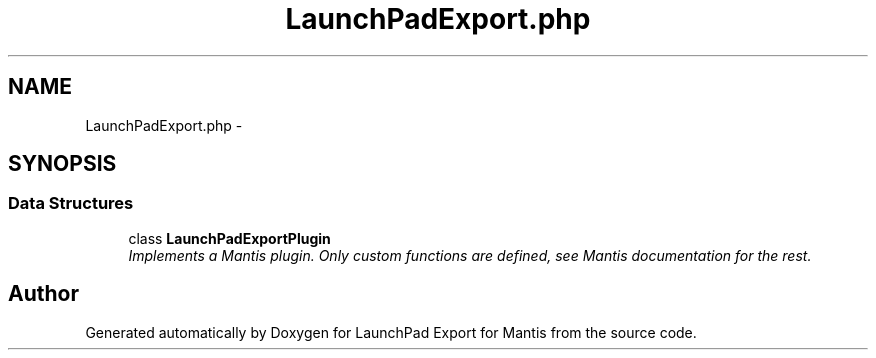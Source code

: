 .TH "LaunchPadExport.php" 3 "Tue Nov 29 2011" "Version 2.0" "LaunchPad Export for Mantis" \" -*- nroff -*-
.ad l
.nh
.SH NAME
LaunchPadExport.php \- 
.SH SYNOPSIS
.br
.PP
.SS "Data Structures"

.in +1c
.ti -1c
.RI "class \fBLaunchPadExportPlugin\fP"
.br
.RI "\fIImplements a Mantis plugin. Only custom functions are defined, see Mantis documentation for the rest. \fP"
.in -1c
.SH "Author"
.PP 
Generated automatically by Doxygen for LaunchPad Export for Mantis from the source code.
